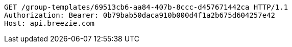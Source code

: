[source,http,options="nowrap"]
----
GET /group-templates/69513cb6-aa84-407b-8ccc-d457671442ca HTTP/1.1
Authorization: Bearer: 0b79bab50daca910b000d4f1a2b675d604257e42
Host: api.breezie.com

----